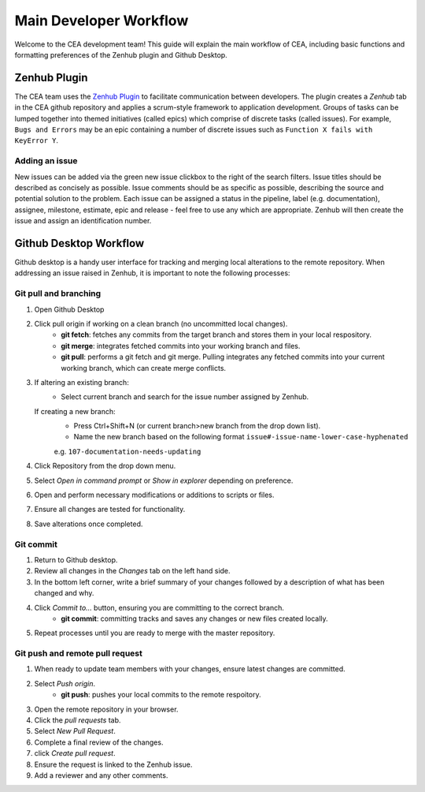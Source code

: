 Main Developer Workflow
=======================

Welcome to the CEA development team! This guide will explain the main workflow of CEA, including basic functions 
and formatting preferences of the Zenhub plugin and Github Desktop.

Zenhub Plugin
-------------

The CEA team uses the `Zenhub Plugin <https://www.zenhub.com/extension/>`_ to facilitate communication between developers. The plugin creates a *Zenhub* 
tab in the CEA github repository and applies a scrum-style framework to application development. Groups of tasks can be
lumped together into themed initiatives (called epics) which comprise of discrete tasks (called issues). For example, 
``Bugs and Errors`` may be an epic containing a number of discrete issues such as ``Function X fails with KeyError Y``.

Adding an issue
^^^^^^^^^^^^^^^

New issues can be added via the green new issue clickbox to the right of the search filters. Issue titles should be 
described as concisely as possible. Issue comments should be as specific as possible, describing the source and potential solution
to the problem. Each issue can be assigned a status in the pipeline, label (e.g. documentation), assignee, milestone, estimate, epic
and release - feel free to use any which are appropriate. Zenhub will then create the issue and assign an identification number.


Github Desktop Workflow
-----------------------
Github desktop is a handy user interface for tracking and merging local alterations to the remote repository. When addressing an
issue raised in Zenhub, it is important to note the following processes:

Git pull and branching
^^^^^^^^^^^^^^^^^^^^^^

#. Open Github Desktop
#. Click pull origin if working on a clean branch (no uncommitted local changes).
	- **git fetch**: fetches any commits from the target branch and stores them in your local respository.
	- **git merge**: integrates fetched commits into your working branch and files.	
	- **git pull**: performs a git fetch and git merge. Pulling integrates any fetched commits into your current working branch, which can create merge conflicts.
#. If altering an existing branch:
	- Select current branch and search for the issue number assigned by Zenhub.
   If creating a new branch:
	- Press Ctrl+Shift+N (or current branch>new branch from the drop down list).
	- Name the new branch based on the following format ``issue#-issue-name-lower-case-hyphenated``
	e.g. ``107-documentation-needs-updating`` 
#. Click Repository from the drop down menu.
#. Select *Open in command prompt* or *Show in explorer* depending on preference.
#. Open and perform necessary modifications or additions to scripts or files.
#. Ensure all changes are tested for functionality.
#. Save alterations once completed.

Git commit
^^^^^^^^^^

#. Return to Github desktop.
#. Review all changes in the *Changes* tab on the left hand side.
#. In the bottom left corner, write a brief summary of your changes followed by a description of what has been changed and why.
#. Click *Commit to...* button, ensuring you are committing to the correct branch.
	- **git commit**: committing tracks and saves any changes or new files created locally.
#. Repeat processes until you are ready to merge with the master repository.

Git push and remote pull request
^^^^^^^^^^^^^^^^^^^^^^^^^^^^^^^^

#. When ready to update team members with your changes, ensure latest changes are committed.
#. Select *Push origin*.
	- **git push**: pushes your local commits to the remote respoitory.
#. Open the remote repository in your browser.
#. Click the *pull requests* tab.
#. Select *New Pull Request*.
#. Complete a final review of the changes.
#. click *Create pull request*.
#. Ensure the request is linked to the Zenhub issue.
#. Add a reviewer and any other comments.

